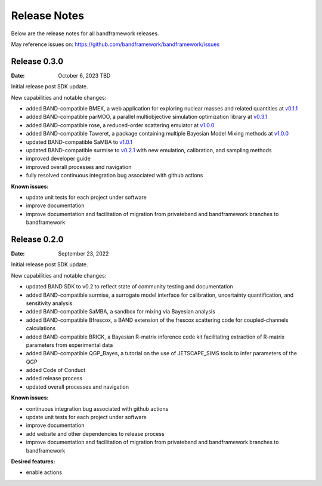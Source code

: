 Release Notes
=============

Below are the release notes for all bandframework releases.

May reference issues on:
https://github.com/bandframework/bandframework/issues

Release 0.3.0
-------------

:Date: October 6, 2023 TBD

Initial release post SDK update.

New capabilities and notable changes:

- added BAND-compatible BMEX, a web application for exploring nuclear masses and related quantities at `v0.1.1 <https://github.com/massexplorer/bmex-masses/releases/tag/v0.1.1>`_
- added BAND-compatible parMOO, a parallel multiobjective simulation optimization library at `v0.3.1 <https://github.com/parmoo/parmoo/releases/tag/v0.3.1>`_
- added BAND-compatible rose, a reduced-order scattering emulator at `v1.0.0 <https://github.com/bandframework/rose/releases/tag/v1.0.0>`_
- added BAND-compatible Taweret, a package containing multiple Bayesian Model Mixing methods at `v1.0.0 <https://github.com/bandframework/Taweret/releases/tag/v1.0.0>`_
- updated BAND-compatible SaMBA to `v1.0.1 <https://github.com/asemposki/SAMBA/releases/tag/v1.0.1>`_
- updated BAND-compatible surmise to `v0.2.1 <https://github.com/bandframework/surmise/releases/tag/v0.2.1>`_ with new emulation, calibration, and sampling methods
- improved developer guide
- improved overall processes and navigation
- fully resolved continuous integration bug associated with github actions

:Known issues:

- update unit tests for each project under software
- improve documentation
- improve documentation and facilitation of migration from privateband and bandframework branches to bandframework


Release 0.2.0
-------------

:Date: September 23, 2022

Initial release post SDK update.

New capabilities and notable changes:

- updated BAND SDK to v0.2 to reflect state of community testing and documentation
- added BAND-compatible surmise, a surrogate model interface for calibration, uncertainty quantification, and sensitivity analysis
- added BAND-compatible SaMBA, a sandbox for mixing via Bayesian analysis
- added BAND-compatible Bfrescox, a BAND extension of the frescox scattering code for coupled-channels calculations
- added BAND-compatible BRICK, a Bayesian R-matrix inference code kit facilitating extraction of R-matrix parameters from experimental data
- added BAND-compatible QGP_Bayes, a tutorial on the use of JETSCAPE_SIMS tools to infer parameters of the QGP
- added Code of Conduct
- added release process 
- updated overall processes and navigation

:Known issues:

- continuous integration bug associated with github actions
- update unit tests for each project under software
- improve documentation
- add website and other dependencies to release process
- improve documentation and facilitation of migration from privateband and bandframework branches to bandframework

:Desired features:

- enable actions 
